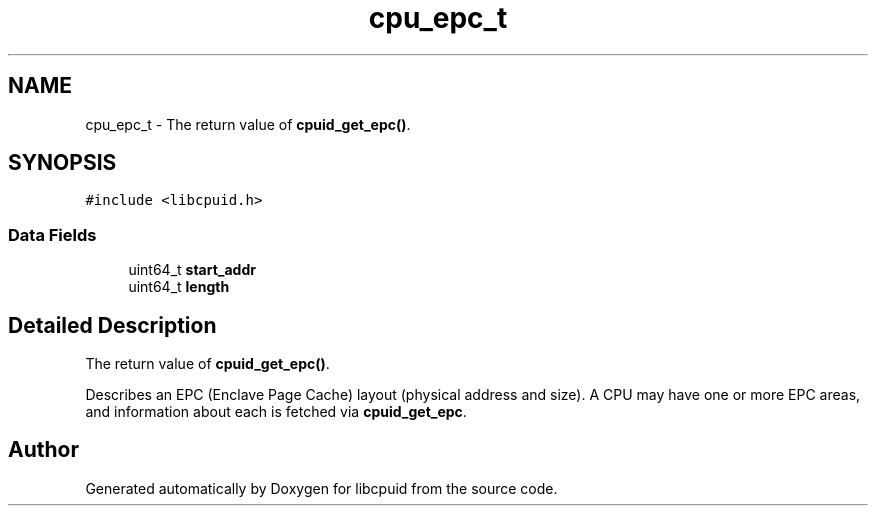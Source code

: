 .TH "cpu_epc_t" 3 "Fri Feb 18 2022" "libcpuid" \" -*- nroff -*-
.ad l
.nh
.SH NAME
cpu_epc_t \- The return value of \fBcpuid_get_epc()\fP\&.  

.SH SYNOPSIS
.br
.PP
.PP
\fC#include <libcpuid\&.h>\fP
.SS "Data Fields"

.in +1c
.ti -1c
.RI "uint64_t \fBstart_addr\fP"
.br
.ti -1c
.RI "uint64_t \fBlength\fP"
.br
.in -1c
.SH "Detailed Description"
.PP 
The return value of \fBcpuid_get_epc()\fP\&. 

Describes an EPC (Enclave Page Cache) layout (physical address and size)\&. A CPU may have one or more EPC areas, and information about each is fetched via \fBcpuid_get_epc\fP\&. 

.SH "Author"
.PP 
Generated automatically by Doxygen for libcpuid from the source code\&.
